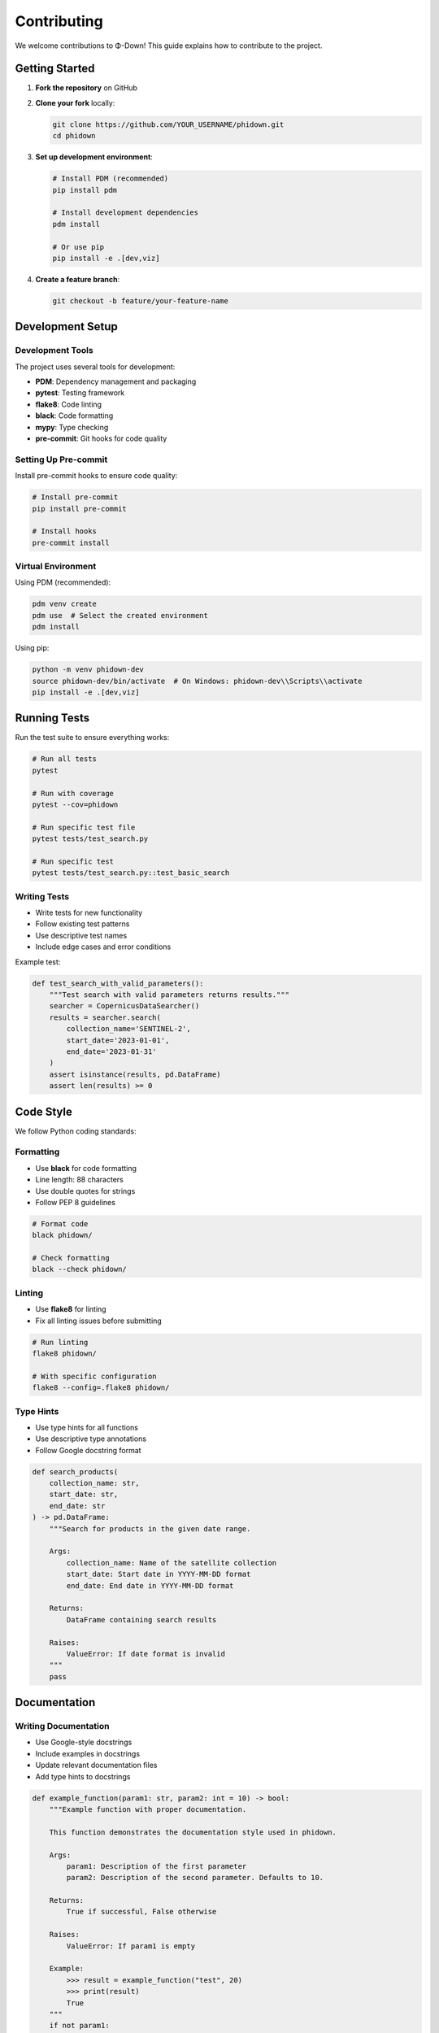 Contributing
============

We welcome contributions to Φ-Down! This guide explains how to contribute to the project.

Getting Started
---------------

1. **Fork the repository** on GitHub
2. **Clone your fork** locally:

   .. code-block:: bash

      git clone https://github.com/YOUR_USERNAME/phidown.git
      cd phidown

3. **Set up development environment**:

   .. code-block:: bash

      # Install PDM (recommended)
      pip install pdm
      
      # Install development dependencies
      pdm install
      
      # Or use pip
      pip install -e .[dev,viz]

4. **Create a feature branch**:

   .. code-block:: bash

      git checkout -b feature/your-feature-name

Development Setup
-----------------

Development Tools
^^^^^^^^^^^^^^^^^

The project uses several tools for development:

* **PDM**: Dependency management and packaging
* **pytest**: Testing framework
* **flake8**: Code linting
* **black**: Code formatting
* **mypy**: Type checking
* **pre-commit**: Git hooks for code quality

Setting Up Pre-commit
^^^^^^^^^^^^^^^^^^^^^^

Install pre-commit hooks to ensure code quality:

.. code-block:: bash

   # Install pre-commit
   pip install pre-commit
   
   # Install hooks
   pre-commit install

Virtual Environment
^^^^^^^^^^^^^^^^^^^

Using PDM (recommended):

.. code-block:: bash

   pdm venv create
   pdm use  # Select the created environment
   pdm install

Using pip:

.. code-block:: bash

   python -m venv phidown-dev
   source phidown-dev/bin/activate  # On Windows: phidown-dev\\Scripts\\activate
   pip install -e .[dev,viz]

Running Tests
-------------

Run the test suite to ensure everything works:

.. code-block:: bash

   # Run all tests
   pytest
   
   # Run with coverage
   pytest --cov=phidown
   
   # Run specific test file
   pytest tests/test_search.py
   
   # Run specific test
   pytest tests/test_search.py::test_basic_search

Writing Tests
^^^^^^^^^^^^^

* Write tests for new functionality
* Follow existing test patterns
* Use descriptive test names
* Include edge cases and error conditions

Example test:

.. code-block:: python

   def test_search_with_valid_parameters():
       """Test search with valid parameters returns results."""
       searcher = CopernicusDataSearcher()
       results = searcher.search(
           collection_name='SENTINEL-2',
           start_date='2023-01-01',
           end_date='2023-01-31'
       )
       assert isinstance(results, pd.DataFrame)
       assert len(results) >= 0

Code Style
----------

We follow Python coding standards:

Formatting
^^^^^^^^^^

* Use **black** for code formatting
* Line length: 88 characters
* Use double quotes for strings
* Follow PEP 8 guidelines

.. code-block:: bash

   # Format code
   black phidown/
   
   # Check formatting
   black --check phidown/

Linting
^^^^^^^

* Use **flake8** for linting
* Fix all linting issues before submitting

.. code-block:: bash

   # Run linting
   flake8 phidown/
   
   # With specific configuration
   flake8 --config=.flake8 phidown/

Type Hints
^^^^^^^^^^

* Use type hints for all functions
* Use descriptive type annotations
* Follow Google docstring format

.. code-block:: python

   def search_products(
       collection_name: str,
       start_date: str,
       end_date: str
   ) -> pd.DataFrame:
       """Search for products in the given date range.
       
       Args:
           collection_name: Name of the satellite collection
           start_date: Start date in YYYY-MM-DD format
           end_date: End date in YYYY-MM-DD format
           
       Returns:
           DataFrame containing search results
           
       Raises:
           ValueError: If date format is invalid
       """
       pass

Documentation
-------------

Writing Documentation
^^^^^^^^^^^^^^^^^^^^^

* Use Google-style docstrings
* Include examples in docstrings
* Update relevant documentation files
* Add type hints to docstrings

.. code-block:: python

   def example_function(param1: str, param2: int = 10) -> bool:
       """Example function with proper documentation.
       
       This function demonstrates the documentation style used in phidown.
       
       Args:
           param1: Description of the first parameter
           param2: Description of the second parameter. Defaults to 10.
           
       Returns:
           True if successful, False otherwise
           
       Raises:
           ValueError: If param1 is empty
           
       Example:
           >>> result = example_function("test", 20)
           >>> print(result)
           True
       """
       if not param1:
           raise ValueError("param1 cannot be empty")
       return True

Building Documentation
^^^^^^^^^^^^^^^^^^^^^^

Build the documentation locally:

.. code-block:: bash

   cd docs
   make html
   
   # Open in browser
   open build/html/index.rst

Submitting Changes
------------------

Pull Request Process
^^^^^^^^^^^^^^^^^^^^

1. **Update documentation** if needed
2. **Add tests** for new functionality
3. **Ensure all tests pass**
4. **Update changelog** if applicable
5. **Create pull request** with descriptive title

Pull Request Template
^^^^^^^^^^^^^^^^^^^^^

Use this template for pull requests:

::

   ## Description
   Brief description of changes made.
   
   ## Type of Change
   - [ ] Bug fix
   - [ ] New feature
   - [ ] Breaking change
   - [ ] Documentation update
   
   ## Testing
   - [ ] Tests added/updated
   - [ ] All tests pass
   - [ ] Manual testing completed
   
   ## Checklist
   - [ ] Code follows style guidelines
   - [ ] Documentation updated
   - [ ] Changelog updated (if applicable)

Code Review
^^^^^^^^^^^

All changes go through code review:

* Be responsive to feedback
* Make requested changes promptly
* Discuss disagreements constructively
* Keep PRs focused and small

Bug Reports
-----------

When reporting bugs:

1. **Use the issue template**
2. **Provide clear reproduction steps**
3. **Include error messages**
4. **Specify environment details**

Bug Report Template
^^^^^^^^^^^^^^^^^^^

::

   ## Bug Description
   A clear description of the bug.
   
   ## Reproduction Steps
   1. Step 1
   2. Step 2
   3. Step 3
   
   ## Expected Behavior
   What should happen.
   
   ## Actual Behavior
   What actually happens.
   
   ## Environment
   - OS: [e.g., macOS 12.0]
   - Python: [e.g., 3.11]
   - Phidown version: [e.g., 0.1.13]
   
   ## Additional Context
   Any other relevant information.

Feature Requests
----------------

For new features:

1. **Check existing issues** for similar requests
2. **Describe the use case** clearly
3. **Provide examples** of the desired functionality
4. **Consider implementation** complexity

Feature Request Template
^^^^^^^^^^^^^^^^^^^^^^^^

::

   ## Feature Description
   A clear description of the desired feature.
   
   ## Use Case
   Why is this feature needed?
   
   ## Proposed Solution
   How should this feature work?
   
   ## Alternatives
   Other approaches considered.
   
   ## Additional Context
   Any other relevant information.

Development Guidelines
----------------------

Adding New Features
^^^^^^^^^^^^^^^^^^^

1. **Design the API** first
2. **Write tests** before implementation
3. **Keep backward compatibility**
4. **Update documentation**
5. **Add examples** if applicable

Modifying Existing Code
^^^^^^^^^^^^^^^^^^^^^^^

1. **Understand the current implementation**
2. **Check for breaking changes**
3. **Update related tests**
4. **Update documentation**
5. **Consider performance implications**

Performance Considerations
^^^^^^^^^^^^^^^^^^^^^^^^^^

* **Profile code** for bottlenecks
* **Use appropriate data structures**
* **Consider memory usage**
* **Optimize API calls**
* **Cache results** when appropriate

Security
--------

* **Never commit credentials** to the repository
* **Use secure coding practices**
* **Validate user input**
* **Handle errors gracefully**
* **Report security issues** privately

Release Process
---------------

For maintainers:

1. **Update version** in ``pyproject.toml`` and ``__init__.py``
2. **Update changelog**
3. **Create release tag**
4. **Build and upload** to PyPI
5. **Create GitHub release**

Version Numbering
^^^^^^^^^^^^^^^^^

Follow semantic versioning:

* **MAJOR**: Breaking changes
* **MINOR**: New features (backward compatible)
* **PATCH**: Bug fixes

Community
---------

* **Be respectful** and inclusive
* **Help others** in discussions
* **Share knowledge** and experiences
* **Follow the code of conduct**

Resources
---------

* `Project Repository <https://github.com/ESA-PhiLab/phidown>`_
* `Issue Tracker <https://github.com/ESA-PhiLab/phidown/issues>`_
* `Discussions <https://github.com/ESA-PhiLab/phidown/discussions>`_
* `PhiLab Website <https://philab.esa.int>`_

Thank you for contributing to Φ-Down! 🚀
